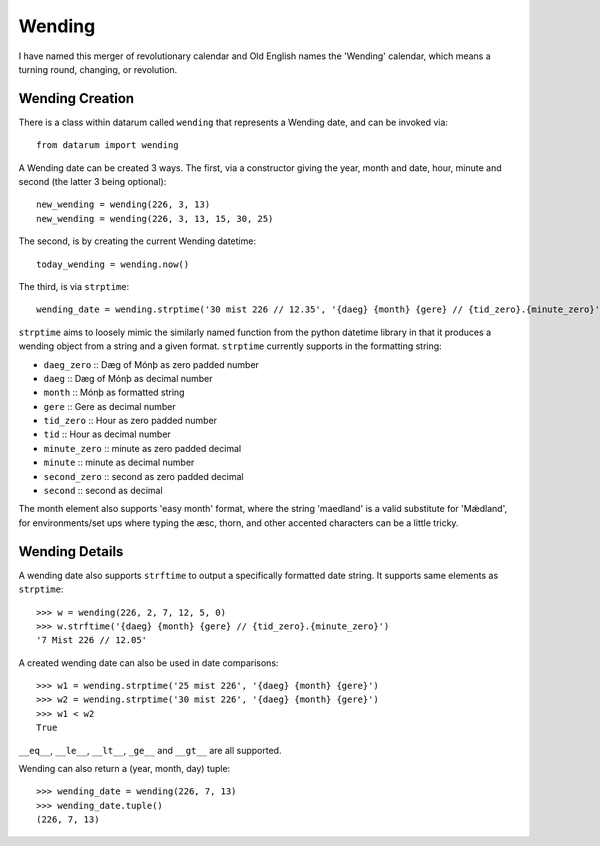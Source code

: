 Wending
=======

I have named this merger of revolutionary calendar and Old English names the
'Wending' calendar, which means a turning round, changing, or revolution.

Wending Creation
----------------

There is a class within datarum called ``wending`` that represents a Wending date,
and can be invoked via::

    from datarum import wending

A Wending date can be created 3 ways. The first, via a constructor giving the
year, month and date, hour, minute and second (the latter 3 being optional)::

    new_wending = wending(226, 3, 13)
    new_wending = wending(226, 3, 13, 15, 30, 25)

The second, is by creating the current Wending datetime::

    today_wending = wending.now()

The third, is via ``strptime``::

    wending_date = wending.strptime('30 mist 226 // 12.35', '{daeg} {month} {gere} // {tid_zero}.{minute_zero}')

``strptime`` aims to loosely mimic the similarly named function from the python
datetime library in that it produces a wending object from a string and a given
format. ``strptime`` currently supports in the formatting string:

- ``daeg_zero``   :: Dæg of Mónþ as zero padded number
- ``daeg``        :: Dæg of Mónþ as decimal number
- ``month``       :: Mónþ as formatted string
- ``gere``        :: Gere as decimal number
- ``tid_zero``    :: Hour as zero padded number
- ``tid``         :: Hour as decimal number
- ``minute_zero`` :: minute as zero padded decimal
- ``minute``      :: minute as decimal number
- ``second_zero`` :: second as zero padded decimal
- ``second``      :: second as decimal

The month element also supports 'easy month' format, where the string 'maedland'
is a valid substitute for 'Mǽdland', for environments/set ups where typing the
æsc, thorn, and other accented characters can be a little tricky.

Wending Details
---------------

A wending date also supports ``strftime`` to output a specifically formatted
date string. It supports same elements as ``strptime``::

    >>> w = wending(226, 2, 7, 12, 5, 0)
    >>> w.strftime('{daeg} {month} {gere} // {tid_zero}.{minute_zero}')
    '7 Mist 226 // 12.05'

A created wending date can also be used in date comparisons::

    >>> w1 = wending.strptime('25 mist 226', '{daeg} {month} {gere}')
    >>> w2 = wending.strptime('30 mist 226', '{daeg} {month} {gere}')
    >>> w1 < w2
    True

``__eq__``, ``__le__``, ``__lt__``, ``_ge__`` and
``__gt__`` are all supported.

Wending can also return a (year, month, day) tuple::

    >>> wending_date = wending(226, 7, 13)
    >>> wending_date.tuple()
    (226, 7, 13)
